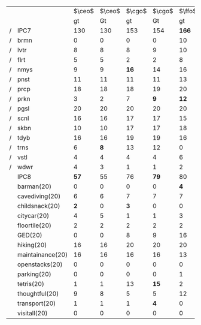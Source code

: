 #+OPTIONS: ':nil *:t -:t ::t <:t H:3 \n:nil ^:t arch:headline author:t
#+OPTIONS: c:nil creator:nil d:(not "LOGBOOK") date:t e:t email:nil f:t
#+OPTIONS: inline:t num:t p:nil pri:nil prop:nil stat:t tags:t tasks:t
#+OPTIONS: tex:t timestamp:t title:t toc:nil todo:t |:t
#+LANGUAGE: en
#+SELECT_TAGS: export
#+EXCLUDE_TAGS: noexport
#+CREATOR: Emacs 24.3.1 (Org mode 8.3.4)

# #+ATTR_LATEX: :align |r|cccHHH|cccHHH|cccHHH|cccHHHHHHHHH|


#+LaTeX: \def\header{&\multicolumn{6}{c|}{Eager Search}&\multicolumn{6}{c|}{Lazy Search}\\}

#+ATTR_LATEX: :align |r|*{2}{*{3}{cc|}}
|   | \header          | $\ceo$ | $\ceo$ | $\cgo$ | $\cgo$ | $\ffo$ | $\ffo$ | $\ceo$ | $\ceo$ | $\cgo$ | $\cgo$ | $\ffo$ | $\ffo$ |
|   |                  |     gt |     Gt |     gt |     Gt |     gt |     Gt |     gt |     Gt |     gt |     Gt |     gt |     Gt |
| / | IPC7             |    130 |    130 |    153 |    154 |  *166* |    157 |    106 |  *121* |    124 |  *146* |    135 |  *156* |
| / | brmn             |      0 |      0 |      0 |      0 |     10 |     10 |      0 |      0 |      0 |      0 |      2 |      2 |
| / | lvtr             |      8 |      8 |      8 |      9 |     10 |     10 |      5 |    *8* |      7 |    *9* |      4 |   *11* |
| / | flrt             |      5 |      5 |      2 |      2 |      8 |      7 |      5 |      5 |      2 |      2 |      6 |      6 |
| / | nmys             |      9 |      9 |   *16* |     14 |     16 |     15 |     11 |     11 |     14 |     15 |     15 |     16 |
| / | pnst             |     11 |     11 |     11 |     11 |     13 |     13 |      0 |   *11* |      1 |   *12* |      4 |    *9* |
| / | prcp             |     18 |     18 |     18 |     19 |     20 |     20 |     12 |     13 |     11 |     12 |     14 |     14 |
| / | prkn             |      3 |      2 |      7 |    *9* |   *12* |      8 |      1 |      0 |      3 |      4 |     15 |     16 |
| / | pgsl             |     20 |     20 |     20 |     20 |     20 |     20 |     20 |     20 |     20 |     20 |     20 |     20 |
| / | scnl             |     16 |     16 |     17 |     17 |     15 |     15 |     17 |     17 |     17 |     17 |     17 |     17 |
| / | skbn             |     10 |     10 |     17 |     17 |     18 |     17 |     10 |      9 |     15 |   *17* |     18 |     18 |
| / | tdyb             |     16 |     16 |     19 |     19 |     16 |     15 |     16 |     17 |     20 |     20 |     14 |   *16* |
| / | trns             |      6 |    *8* |     13 |     12 |      0 |      0 |      3 |    *5* |      8 |   *12* |      0 |      0 |
| / | vstl             |      4 |      4 |      4 |      4 |      6 |      5 |      4 |      4 |      5 |      5 |      4 |    *6* |
| / | wdwr             |      4 |      3 |      1 |      1 |      2 |      2 |      2 |      1 |      1 |      1 |      2 |    *5* |
|---+------------------+--------+--------+--------+--------+--------+--------+--------+--------+--------+--------+--------+--------|
|   | IPC8             |   *57* |     55 |     76 |   *79* |     80 |     79 |     44 |   *53* |     66 |   *74* |     66 |   *92* |
|---+------------------+--------+--------+--------+--------+--------+--------+--------+--------+--------+--------+--------+--------|
|   | barman(20)       |      0 |      0 |      0 |      0 |    *4* |      2 |      0 |      0 |      0 |      0 |      0 |      0 |
|   | cavediving(20)   |      6 |      6 |      7 |      7 |      7 |      7 |      6 |      7 |      7 |      8 |      7 |      7 |
|   | childsnack(20)   |    *2* |      0 |    *3* |      0 |      0 |      0 |      2 |      1 |      6 |      5 |      2 |      2 |
|   | citycar(20)      |      4 |      5 |      1 |      1 |      3 |      3 |      1 |    *9* |      0 |      0 |      0 |    *7* |
|   | floortile(20)    |      2 |      2 |      2 |      2 |      2 |      2 |      2 |      2 |      1 |      1 |      2 |      2 |
|   | GED(20)          |      0 |      0 |      8 |      9 |     16 |     15 |      0 |      0 |     11 |     11 |     15 |   *17* |
|   | hiking(20)       |     16 |     16 |     20 |     20 |     20 |     20 |     16 |     15 |     18 |     19 |     18 |     18 |
|   | maintainance(20) |     16 |     16 |     16 |     16 |     13 |     13 |      7 |      7 |      7 |      7 |      9 |     10 |
|   | openstacks(20)   |      0 |      0 |      0 |      0 |      0 |      0 |      0 |      0 |      0 |      1 |      0 |    *6* |
|   | parking(20)      |      0 |      0 |      0 |      0 |      1 |      2 |      0 |      0 |      0 |      0 |      1 |    *8* |
|   | tetris(20)       |      1 |      1 |     13 |   *15* |      2 |      2 |      1 |      3 |      9 |   *15* |      2 |    *4* |
|   | thoughtful(20)   |      9 |      8 |      5 |      5 |     12 |     13 |      9 |      9 |      5 |      5 |     10 |     11 |
|   | transport(20)    |      1 |      1 |      1 |    *4* |      0 |      0 |      0 |      0 |      2 |      2 |      0 |      0 |
|   | visitall(20)     |      0 |      0 |      0 |      0 |      0 |      0 |      0 |      0 |      0 |      0 |      0 |      0 |
|---+------------------+--------+--------+--------+--------+--------+--------+--------+--------+--------+--------+--------+--------|


# F: fifo, L: lifo


# | / |         |     F |     F |    F |     F |   L |     L |     L |     L |
# |   |         |     g |     G |   gt |    Gt |   g |     G |    gt |    Gt |
# | / | IPC7    | *223* |   220 |  224 |   224 | 210 | *214* | *224* |   219 |
# | / | brmn    |    15 |    16 |   16 |    16 |  15 |    14 |  *16* |    14 |
# | / | lvtr    |    14 |  *17* |   16 |    17 |  18 |    18 |    16 |  *18* |
# | / | flrt    |     3 |     2 |    4 |     4 |   3 |     3 |     4 |     4 |
# | / | nmys    |    11 |    10 |   12 |    12 |   6 |   *9* |  *12* |     8 |
# | / | pnst    |    20 |    20 |   20 |    20 |  20 |    20 |    20 |    20 |
# | / | prcp    |  *20* |    18 |   16 |    17 |  14 |    14 |    16 |  *18* |
# | / | prkn    |    20 |    20 |   20 |    20 |  20 |    20 |    20 |    20 |
# | / | pgsl    |    20 |    19 |   20 |    20 |  20 |    20 |    20 |    20 |
# | / | scnl    |    17 |    17 |   17 |    17 |  17 |    17 |    17 |    17 |
# | / | skbn    |    16 |    15 |   16 |    16 |  15 |    15 |    16 |    17 |
# | / | tdyb    |    16 |    15 | *17* |    15 |  13 |    14 |  *17* |    13 |
# | / | trns    |    11 |    11 |   10 |    10 |  10 |    10 |    10 |    10 |
# | / | vstl    |    20 |    20 |   20 |    20 |  20 |    20 |    20 |    20 |
# | / | wdwr    |    20 |    20 |   20 |    20 |  19 |    20 |    20 |    20 |
# |---+---------+-------+-------+------+-------+-----+-------+-------+-------|
# |   | Domains |   111 | *125* |  112 | *117* | 111 | *121* |   114 | *120* |
# |---+---------+-------+-------+------+-------+-----+-------+-------+-------|
# |   | brmn    |     8 |  *10* |    9 |     8 | *9* |     6 |     9 |     8 |
# |   | cvdv    |     7 |     7 |    6 |     7 |   6 |     7 |     6 |     6 |
# |   | chld    |     0 |  *10* |    2 |   *6* |   3 |     3 |     2 |     3 |
# |   | ctyc    |     1 |     0 |    5 |     4 |   2 |   *4* |     5 |     5 |
# |   | flrt    |     2 |     2 |    2 |     2 |   2 |     2 |     2 |     2 |
# |   | gd-s    |    20 |    20 |   20 |    20 |  20 |    20 |    20 |    20 |
# |   | hkng    |    15 |  *17* |   15 |    15 |  14 |    15 |    15 |    16 |
# |   | mntn    |     1 |     1 |    6 |     6 |   1 |     1 |     6 |     7 |
# |   | pnst    |    17 |    17 |   15 |  *17* |  16 |  *18* |    16 |    15 |
# |   | prkn    |     9 |     9 |    6 |     6 |   9 |    10 |     7 |     8 |
# |   | ttrs    |     2 |     2 |    2 |     1 |   2 |   *4* |     2 |     2 |
# |   | thgh    |    14 |    15 |   14 |    15 |  13 |  *15* |    14 |  *17* |
# |   | trns    |     2 |     2 |    1 |   *3* |   2 |     3 |     1 |     1 |
# |   | vstl    |    13 |    13 |  *9* |     7 |  12 |    13 |     9 |    10 |
# |---+---------+-------+-------+------+-------+-----+-------+-------+-------|


